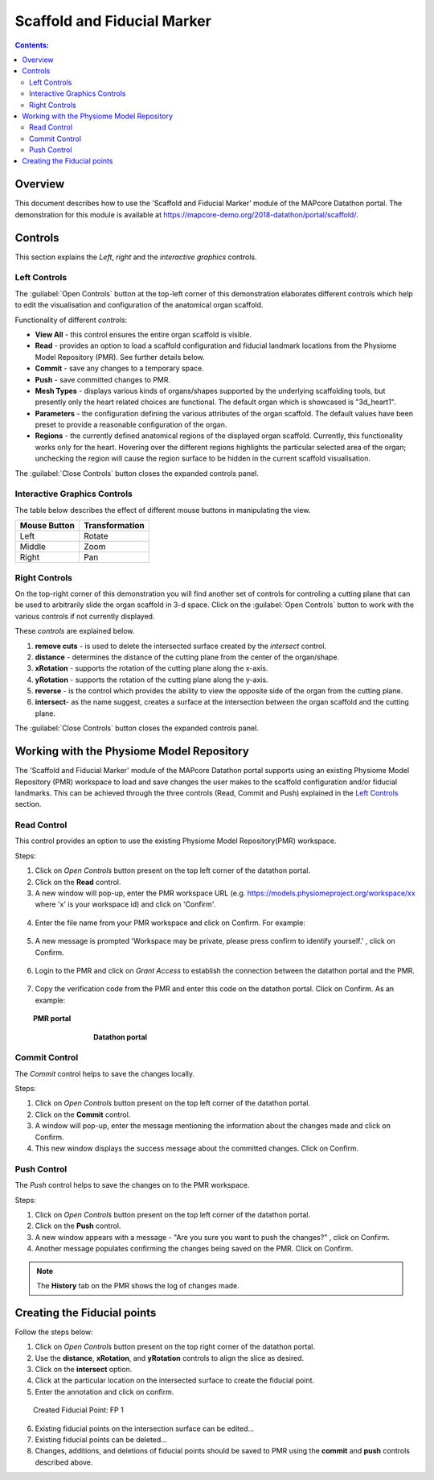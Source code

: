 Scaffold and Fiducial Marker
============================

.. contents:: Contents: 
   :local:
   :depth: 2
   :backlinks: top
   
Overview
********
   
This document describes how to use the 'Scaffold and Fiducial Marker' module of the MAPcore Datathon portal. The demonstration for this module is available at https://mapcore-demo.org/2018-datathon/portal/scaffold/. 

Controls
********

This section explains the *Left*, *right* and the *interactive graphics* controls. 

Left Controls
^^^^^^^^^^^^^

The :guilabel:`Open Controls` button at the top-left corner of this demonstration elaborates different controls which help to edit the visualisation and configuration of the anatomical organ scaffold.

Functionality of different *controls*:

* **View All** - this control ensures the entire organ scaffold is visible.

* **Read** - provides an option to load a scaffold configuration and fiducial landmark locations from the Physiome Model Repository (PMR). See further details below.

* **Commit** - save any changes to a temporary space.

* **Push** - save committed changes to PMR.

* **Mesh Types** - displays various kinds of organs/shapes supported by the underlying scaffolding tools, but presently only the heart related choices are functional. The default organ which is showcased is "3d_heart1".

* **Parameters** - the configuration defining the various attributes of the organ scaffold. The default values have been preset to provide a reasonable configuration of the organ.

* **Regions** - the currently defined anatomical regions of the displayed organ scaffold. Currently, this functionality works only for the heart. Hovering over the different regions highlights the particular selected area of the organ; unchecking the region will cause the region surface to be hidden in the current scaffold visualisation. 

The :guilabel:`Close Controls` button closes the expanded controls panel.
 

Interactive Graphics Controls
^^^^^^^^^^^^^^^^^^^^^^^^^^^^^

The table below describes the effect of different mouse buttons in manipulating the view.

======================= ==============
Mouse Button            Transformation
======================= ==============
Left                    Rotate
----------------------- --------------
Middle 				    Zoom
----------------------- --------------
Right 					Pan
======================= ==============

Right Controls
^^^^^^^^^^^^^^
 
On the top-right corner of this demonstration you will find another set of controls for controling a cutting plane that can be used to arbitrarily slide the organ scaffold in 3-d space. Click on the :guilabel:`Open Controls` button to work with the various controls if not currently displayed. 

These *controls* are explained below.

#. **remove cuts** - is used to delete the intersected surface created by the *intersect* control.
#. **distance** - determines the distance of the cutting plane from the center of the organ/shape.
#. **xRotation** - supports the rotation of the cutting plane along the x-axis.
#. **yRotation** - supports the rotation of the cutting plane along the y-axis.
#. **reverse** - is the control which provides the ability to view the opposite side of the organ from the cutting plane.
#. **intersect**- as the name suggest, creates a surface at the intersection between the organ scaffold and the cutting plane.


The :guilabel:`Close Controls` button closes the expanded controls panel.

Working with the Physiome Model Repository
******************************************

The 'Scaffold and Fiducial Marker' module of the MAPcore Datathon portal supports using an existing Physiome Model Repository (PMR) workspace to load and save changes the user makes to the scaffold configuration and/or fiducial landmarks. This can be achieved through the three controls (Read, Commit and Push) explained in the `Left Controls`_ section.

Read Control
^^^^^^^^^^^^
This control provides an option to use the existing Physiome Model Repository(PMR) workspace.

Steps:

1. Click on *Open Controls* button present on the top left corner of the datathon portal.
2. Click on the **Read** control.
3. A new window will pop-up, enter the PMR workspace URL (e.g. https://models.physiomeproject.org/workspace/xx where 'x' is your workspace id) and click on 'Confirm'.

.. figure:: _images/read_window1.png
   :figwidth: 61%
   :width: 51%
   :align: center
   
4. Enter the file name from your PMR workspace and click on Confirm. For example:

.. figure:: _images/read_window2.png
   :figwidth: 61%
   :width: 51%
   :align: center

5. A new message is prompted 'Workspace may be private, please press confirm to identify yourself.' , click on Confirm.

.. figure:: _images/read_window3.png
   :figwidth: 71%
   :width: 71%
   :align: center

6. Login to the PMR and click on *Grant Access* to establish the connection between the datathon portal and the PMR.

.. figure:: _images/read_window4.png
   :figwidth: 91%
   :width: 81%
   :align: center

7. Copy the verification code from the PMR and enter this code on the datathon portal. Click on Confirm. As an example:

.. figure:: _images/read_window5.png
   :figwidth: 91%
   :width: 81%
   :align: center
   
   **PMR portal**
  
  
.. figure:: _images/read_window6.png
   :figwidth: 61%
   :width: 51%
   :align: center

   **Datathon portal**

   
Commit Control
^^^^^^^^^^^^^^
The *Commit* control helps to save the changes locally.

Steps:

#. Click on *Open Controls* button present on the top left corner of the datathon portal.
#. Click on the **Commit** control.
#. A window will pop-up, enter the message mentioning the information about the changes made and click on Confirm.
#. This new window displays the success message about the committed changes. Click on Confirm.


Push Control
^^^^^^^^^^^^
The *Push* control helps to save the changes on to the PMR workspace.

Steps:

#. Click on *Open Controls* button present on the top left corner of the datathon portal.
#. Click on the **Push** control.
#. A new window appears with a message - "Are you sure you want to push the changes?" , click on Confirm.
#. Another message populates confirming the changes being saved on the PMR. Click on Confirm.

.. note::

   The **History** tab on the PMR shows the log of changes made.


Creating the Fiducial points
****************************

Follow the steps below:

1. Click on *Open Controls* button present on the top right corner of the datathon portal.
#. Use the **distance**, **xRotation**, and **yRotation** controls to align the slice as desired.
#. Click on the **intersect** option.
#. Click at the particular location on the intersected surface to create the fiducial point.
#. Enter the annotation and click on confirm.

.. figure:: _images/creating_fiducial_point.png
   :align: center
   :figwidth: 91%
   :width: 91%
   
   Created Fiducial Point: FP 1 

6. Existing fiducial points on the intersection surface can be edited...
#. Existing fiducial points can be deleted...
#. Changes, additions, and deletions of fiducial points should be saved to PMR using the **commit** and **push** controls described above.










